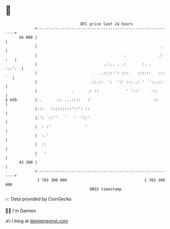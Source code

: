* 👋

#+begin_example
                                    BTC price last 24 hours                    
                +------------------------------------------------------------+ 
         44 000 |                                                            | 
                |                                                      .     | 
                |                                      .              .: :   | 
                |                             ..:.. . .:       :. .   :::':  | 
                |                        .  ..::::'': :::.   ::::::   ::: '  | 
                |                       .::.::  ':  ':' :::..: '  ':..::     | 
                |               .      .: ::            ' '::'     '::       | 
   $ USD        |..      .:: ...::::   :'                           ::       | 
                |:::   :::::::::':'': ::                                     | 
                |:':  ::''   '   '  '::'                                     | 
                |  : :'               '                                      | 
                |  :.'                                                       | 
                |  ::                                                        | 
                |   '                                                        | 
         43 300 |                                                            | 
                +------------------------------------------------------------+ 
                 1 703 300 000                                  1 703 390 000  
                                        UNIX timestamp                         
#+end_example
📈 Data provided by CoinGecko

🧑‍💻 I'm Damien

✍️ I blog at [[https://www.damiengonot.com][damiengonot.com]]

